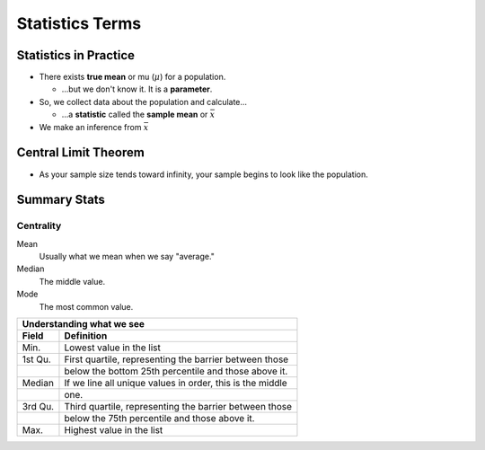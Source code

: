 Statistics Terms
################

Statistics in Practice
======================

* There exists **true mean** or mu (:math:`\mu`) for a population.

  * ...but we don't know it.  It is a **parameter**.

* So, we collect data about the population and calculate...

  * ...a **statistic** called the **sample mean** or :math:`\bar{x}`

* We make an inference from :math:`\bar{x}`


Central Limit Theorem
=====================

* As your sample size tends toward infinity, your sample begins to look like the population.

Summary Stats
=============

Centrality
----------

Mean
  Usually what we mean when we say "average."

Median
  The middle value.

Mode
  The most common value.

.. code-block:: R
   :linenos:
   :caption: Summary stats for a vector called v1

   v1 <- c(3,5,7,5,5,9,200)
   summary(v1)
..

.. code-block:: R
   :linenos:
   :caption: The summary output

   > summary(v1)
   Min. 1st Qu.  Median    Mean 3rd Qu.    Max.
   3.00    5.00    5.00   33.43    8.00  200.00
..

+-----------+-----------------------------------------------------------+
| Understanding what we see                                             |
+-----------+-----------------------------------------------------------+
| Field     | Definition                                                |
+===========+===========================================================+
| Min.      | Lowest value in the list                                  |
+-----------+-----------------------------------------------------------+
| 1st Qu.   | First quartile, representing the barrier between those    |
+-----------+-----------------------------------------------------------+
|           | below the bottom 25th percentile and those above it.      |
+-----------+-----------------------------------------------------------+
| Median    | If we line all unique values in order, this is the middle |
+-----------+-----------------------------------------------------------+
|           | one.                                                      |
+-----------+-----------------------------------------------------------+
| 3rd Qu.   | Third quartile, representing the barrier between those    |
+-----------+-----------------------------------------------------------+
|           | below the 75th percentile and those above it.             |
+-----------+-----------------------------------------------------------+
| Max.      | Highest value in the list                                 |
+-----------+-----------------------------------------------------------+

